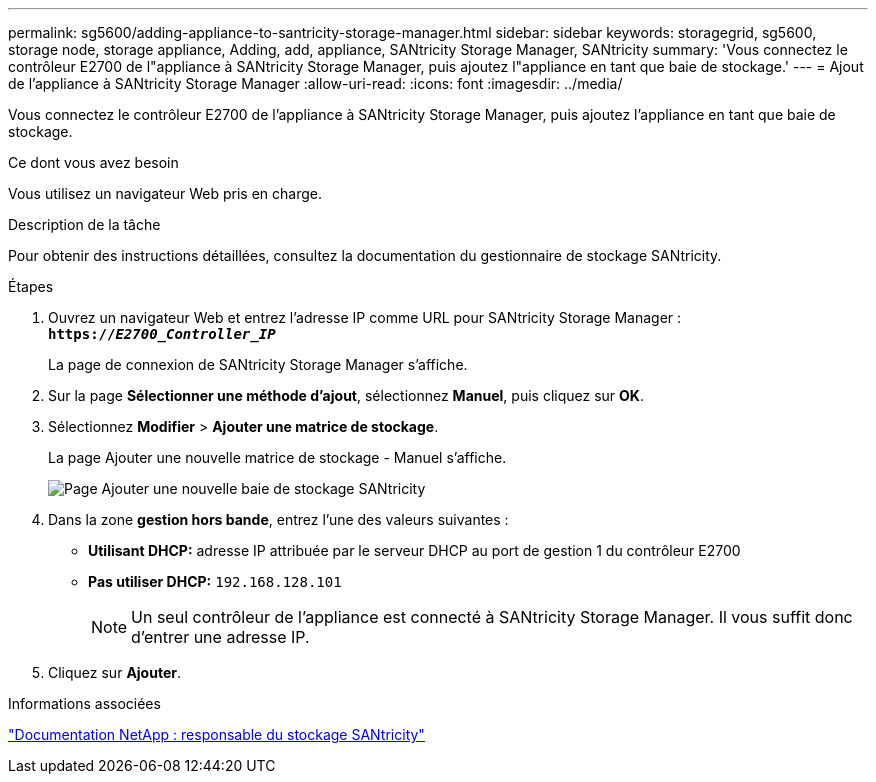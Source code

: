 ---
permalink: sg5600/adding-appliance-to-santricity-storage-manager.html 
sidebar: sidebar 
keywords: storagegrid, sg5600, storage node, storage appliance, Adding, add, appliance, SANtricity Storage Manager, SANtricity 
summary: 'Vous connectez le contrôleur E2700 de l"appliance à SANtricity Storage Manager, puis ajoutez l"appliance en tant que baie de stockage.' 
---
= Ajout de l'appliance à SANtricity Storage Manager
:allow-uri-read: 
:icons: font
:imagesdir: ../media/


[role="lead"]
Vous connectez le contrôleur E2700 de l'appliance à SANtricity Storage Manager, puis ajoutez l'appliance en tant que baie de stockage.

.Ce dont vous avez besoin
Vous utilisez un navigateur Web pris en charge.

.Description de la tâche
Pour obtenir des instructions détaillées, consultez la documentation du gestionnaire de stockage SANtricity.

.Étapes
. Ouvrez un navigateur Web et entrez l'adresse IP comme URL pour SANtricity Storage Manager : +
`*https://_E2700_Controller_IP_*`
+
La page de connexion de SANtricity Storage Manager s'affiche.

. Sur la page *Sélectionner une méthode d'ajout*, sélectionnez *Manuel*, puis cliquez sur *OK*.
. Sélectionnez *Modifier* > *Ajouter une matrice de stockage*.
+
La page Ajouter une nouvelle matrice de stockage - Manuel s'affiche.

+
image::../media/sanricity_add_new_storage_array_out_of_band.gif[Page Ajouter une nouvelle baie de stockage SANtricity]

. Dans la zone *gestion hors bande*, entrez l'une des valeurs suivantes :
+
** *Utilisant DHCP:* adresse IP attribuée par le serveur DHCP au port de gestion 1 du contrôleur E2700
** *Pas utiliser DHCP:* `192.168.128.101`
+

NOTE: Un seul contrôleur de l'appliance est connecté à SANtricity Storage Manager. Il vous suffit donc d'entrer une adresse IP.



. Cliquez sur *Ajouter*.


.Informations associées
http://mysupport.netapp.com/documentation/productlibrary/index.html?productID=61197["Documentation NetApp : responsable du stockage SANtricity"^]

